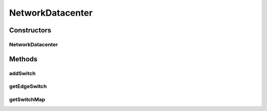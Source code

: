 .. java:import:: org.cloudbus.cloudsim.allocationpolicies VmAllocationPolicy

.. java:import:: org.cloudbus.cloudsim.core Simulation

.. java:import:: org.cloudbus.cloudsim.datacenters Datacenter

.. java:import:: org.cloudbus.cloudsim.datacenters DatacenterSimple

.. java:import:: org.cloudbus.cloudsim.hosts Host

.. java:import:: org.cloudbus.cloudsim.network.switches EdgeSwitch

.. java:import:: org.cloudbus.cloudsim.network.switches Switch

.. java:import:: java.util ArrayList

.. java:import:: java.util Collections

.. java:import:: java.util List

NetworkDatacenter
=================

.. java:package:: org.cloudbus.cloudsim.datacenters.network
   :noindex:

.. java:type:: public class NetworkDatacenter extends DatacenterSimple

   NetworkDatacenter class is a \ :java:ref:`Datacenter`\  whose hostList are virtualized and networked. It contains all the information about internal network. For example, which VM is connected to what switch, etc.

   Please refer to following publication for more details:

   ..

   * \ `Saurabh Kumar Garg and Rajkumar Buyya, NetworkCloudSim: Modelling Parallel Applications in Cloud Simulations, Proceedings of the 4th IEEE/ACM International Conference on Utility and Cloud Computing (UCC 2011, IEEE CS Press, USA), Melbourne, Australia, December 5-7, 2011. <https://doi.org/10.1109/UCC.2011.24>`_\

   :author: Saurabh Kumar Garg, Manoel Campos da Silva Filho

Constructors
------------
NetworkDatacenter
^^^^^^^^^^^^^^^^^

.. java:constructor:: public NetworkDatacenter(Simulation simulation, List<? extends Host> hostList, VmAllocationPolicy vmAllocationPolicy)
   :outertype: NetworkDatacenter

   Creates a NetworkDatacenter with the given parameters.

   :param simulation: The CloudSim instance that represents the simulation the Entity is related to
   :param hostList: list of \ :java:ref:`Host`\ s that will compound the Datacenter
   :param vmAllocationPolicy: the policy to be used to allocate VMs into hosts
   :throws IllegalArgumentException: when this entity has zero number of PEs (Processing Elements).  No PEs mean the Cloudlets can't be processed. A CloudResource must contain one or more Machines. A Machine must contain one or more PEs.

Methods
-------
addSwitch
^^^^^^^^^

.. java:method:: public void addSwitch(Switch swt)
   :outertype: NetworkDatacenter

   Adds a \ :java:ref:`Switch`\  to the Datacenter.

   :param swt: the Switch to be added

getEdgeSwitch
^^^^^^^^^^^^^

.. java:method:: public List<Switch> getEdgeSwitch()
   :outertype: NetworkDatacenter

   Gets a map of all Edge Switches in the Datacenter network, where each key is the switch id and each value is the switch itself. One can design similar functions for other type of Datacenter.

getSwitchMap
^^^^^^^^^^^^

.. java:method:: public List<Switch> getSwitchMap()
   :outertype: NetworkDatacenter

   Gets a \ **read-only**\  list of network Datacenter's Switches.

